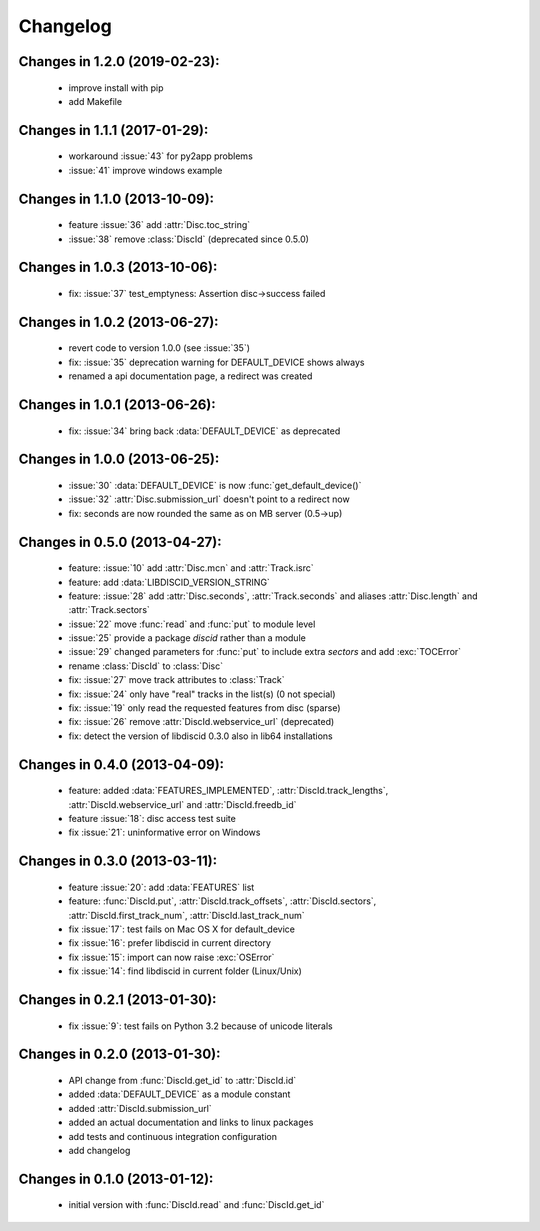 Changelog
=========

Changes in 1.2.0 (2019-02-23):
------------------------------
 * improve install with pip
 * add Makefile

Changes in 1.1.1 (2017-01-29):
------------------------------
 * workaround :issue:`43` for py2app problems
 * :issue:`41` improve windows example

Changes in 1.1.0 (2013-10-09):
------------------------------
 * feature :issue:`36` add :attr:`Disc.toc_string`
 * :issue:`38` remove :class:`DiscId` (deprecated since 0.5.0)

Changes in 1.0.3 (2013-10-06):
------------------------------
 * fix: :issue:`37` test_emptyness: Assertion disc->success failed

Changes in 1.0.2 (2013-06-27):
------------------------------
 * revert code to version 1.0.0 (see :issue:`35`)
 * fix: :issue:`35` deprecation warning for DEFAULT_DEVICE shows always
 * renamed a api documentation page, a redirect was created

Changes in 1.0.1 (2013-06-26):
------------------------------
 * fix: :issue:`34` bring back :data:`DEFAULT_DEVICE` as deprecated

Changes in 1.0.0 (2013-06-25):
------------------------------
 * :issue:`30` :data:`DEFAULT_DEVICE` is now :func:`get_default_device()`
 * :issue:`32` :attr:`Disc.submission_url` doesn't point to a redirect now
 * fix: seconds are now rounded the same as on MB server (0.5->up)

Changes in 0.5.0 (2013-04-27):
------------------------------
 * feature: :issue:`10` add :attr:`Disc.mcn` and :attr:`Track.isrc`
 * feature: add :data:`LIBDISCID_VERSION_STRING`
 * feature: :issue:`28` add :attr:`Disc.seconds`, :attr:`Track.seconds`
   and aliases :attr:`Disc.length` and :attr:`Track.sectors`
 * :issue:`22` move :func:`read` and :func:`put` to module level
 * :issue:`25` provide a package `discid` rather than a module
 * :issue:`29` changed parameters for :func:`put` to include extra `sectors`
   and add :exc:`TOCError`
 * rename :class:`DiscId` to :class:`Disc`
 * fix: :issue:`27` move track attributes to :class:`Track`
 * fix: :issue:`24` only have "real" tracks in the list(s) (0 not special)
 * fix: :issue:`19` only read the requested features from disc (sparse)
 * fix: :issue:`26` remove :attr:`DiscId.webservice_url` (deprecated)
 * fix: detect the version of libdiscid 0.3.0 also in lib64 installations

Changes in 0.4.0 (2013-04-09):
------------------------------
 * feature: added :data:`FEATURES_IMPLEMENTED`, :attr:`DiscId.track_lengths`,
   :attr:`DiscId.webservice_url` and :attr:`DiscId.freedb_id`
 * feature :issue:`18`: disc access test suite
 * fix :issue:`21`: uninformative error on Windows

Changes in 0.3.0 (2013-03-11):
------------------------------
 * feature :issue:`20`: add :data:`FEATURES` list
 * feature: :func:`DiscId.put`, :attr:`DiscId.track_offsets`,
   :attr:`DiscId.sectors`, :attr:`DiscId.first_track_num`,
   :attr:`DiscId.last_track_num`
 * fix :issue:`17`: test fails on Mac OS X for default_device
 * fix :issue:`16`: prefer libdiscid in current directory
 * fix :issue:`15`: import can now raise :exc:`OSError`
 * fix :issue:`14`: find libdiscid in current folder (Linux/Unix)

Changes in 0.2.1 (2013-01-30):
------------------------------
 * fix :issue:`9`: test fails on Python 3.2 because of unicode literals

Changes in 0.2.0 (2013-01-30):
------------------------------
 * API change from :func:`DiscId.get_id` to :attr:`DiscId.id`
 * added :data:`DEFAULT_DEVICE` as a module constant
 * added :attr:`DiscId.submission_url`
 * added an actual documentation and links to linux packages
 * add tests and continuous integration configuration
 * add changelog

Changes in 0.1.0 (2013-01-12):
------------------------------
 * initial version with :func:`DiscId.read` and :func:`DiscId.get_id`
